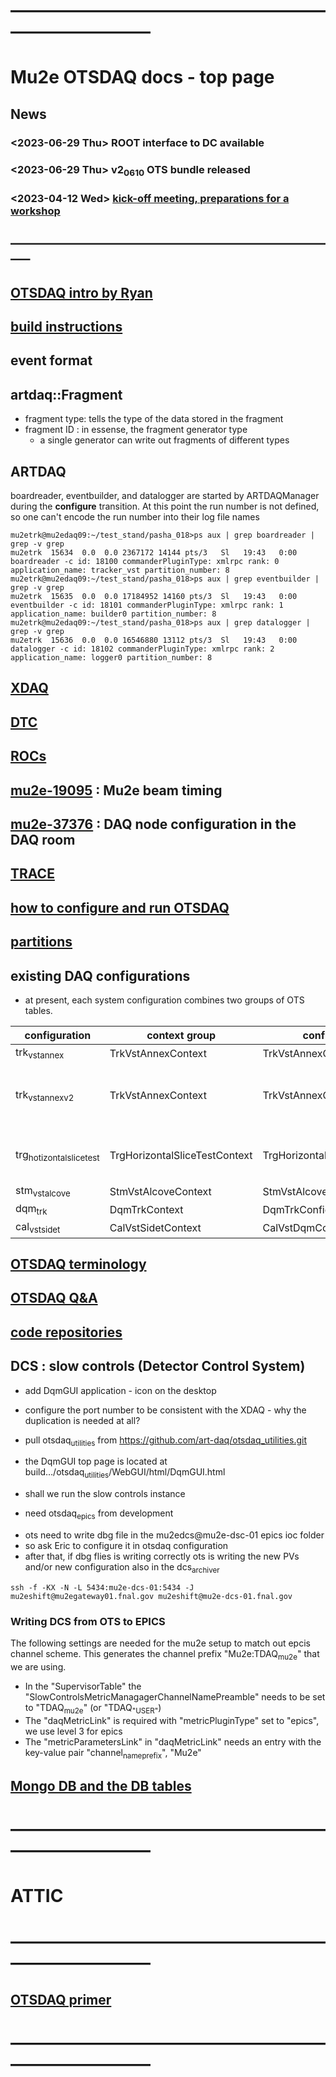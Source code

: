 #+startup:fold
* ------------------------------------------------------------------------------
* Mu2e OTSDAQ docs - top page                                                
** News                                                                      
*** <2023-06-29 Thu> ROOT interface to DC available
*** <2023-06-29 Thu> v2_06_10 OTS bundle released
*** <2023-04-12 Wed> [[https://docs.google.com/document/d/1HcwRGdVoRhv8FstQncY7KOxvNlP6nf_gGtHEcNmc2Bc/edit][kick-off meeting, preparations for a workshop]]
** -----------------------------------------------------------------------------
** [[https://docs.google.com/presentation/d/1wzSJMK3fCoW2aZ_sdO1jg0n8WoykJR7MJ1ILqp3kEAI/edit#slide=id.p][OTSDAQ intro by Ryan]]
** [[file:build_instructions.org][build instructions]]
** event format                                                              
** artdaq::Fragment                                                          
   - fragment type: tells the type of the data stored in the fragment
   - fragment ID  : in essense, the fragment generator type
     - a single generator can write out fragments of different types
** ARTDAQ                                                                    
   boardreader, eventbuilder, and datalogger are started by ARTDAQManager 
   during the *configure* transition. At this point the run number is not defined,
   so one can't encode the run number into their log file names
#+begin_src 
mu2etrk@mu2edaq09:~/test_stand/pasha_018>ps aux | grep boardreader | grep -v grep
mu2etrk  15634  0.0  0.0 2367172 14144 pts/3   Sl   19:43   0:00 boardreader -c id: 18100 commanderPluginType: xmlrpc rank: 0 application_name: tracker_vst partition_number: 8
mu2etrk@mu2edaq09:~/test_stand/pasha_018>ps aux | grep eventbuilder | grep -v grep
mu2etrk  15635  0.0  0.0 17184952 14160 pts/3  Sl   19:43   0:00 eventbuilder -c id: 18101 commanderPluginType: xmlrpc rank: 1 application_name: builder0 partition_number: 8
mu2etrk@mu2edaq09:~/test_stand/pasha_018>ps aux | grep datalogger | grep -v grep
mu2etrk  15636  0.0  0.0 16546880 13112 pts/3  Sl   19:43   0:00 datalogger -c id: 18102 commanderPluginType: xmlrpc rank: 2 application_name: logger0 partition_number: 8
#+end_src 
** [[file:xdaq.org][XDAQ]]
** [[file:dtc.org][DTC]]
** [[file:rocs.org][ROCs]]
** [[https://mu2e-docdb.fnal.gov/cgi-bin/sso/ShowDocument?docid=19095][mu2e-19095]] : Mu2e beam timing
** [[https://mu2e-docdb.fnal.gov/cgi-bin/sso/RetrieveFile?docid=37376&filename=20220922_DAQNodes.pdf][mu2e-37376]] : DAQ node configuration in the DAQ room 
** [[file:trace.org][TRACE]] 
** [[file:configure_and_run.org][how to configure and run OTSDAQ]]
** [[file:partitions.org][partitions]]                                                           
** existing DAQ configurations                                                
- at present, each system configuration combines two groups of OTS tables.

|---------------------------+-------------------------------+-------------------------------+---------------------------------------|
| configuration             | context group                 | config group                  | comment                               |
|---------------------------+-------------------------------+-------------------------------+---------------------------------------|
| trk_vst_annex             | TrkVstAnnexContext            | TrkVstAnnexConfig             |                                       |
| trk_vst_annex_v2          | TrkVstAnnexContext            | TrkVstAnnexConfig             | uses different versions of the tables |
|---------------------------+-------------------------------+-------------------------------+---------------------------------------|
| trg_hotizontal_slice_test | TrgHorizontalSliceTestContext | TrgHorizontalSliceTestContext | no typos in the config name           |
|---------------------------+-------------------------------+-------------------------------+---------------------------------------|
| stm_vst_alcove            | StmVstAlcoveContext           | StmVstAlcoveConfig            |                                       |
|---------------------------+-------------------------------+-------------------------------+---------------------------------------|
| dqm_trk                   | DqmTrkContext                 | DqmTrkConfig                  |                                       |
|---------------------------+-------------------------------+-------------------------------+---------------------------------------|
| cal_vst_sidet             | CalVstSidetContext            | CalVstDqmConfig               |                                       |
|---------------------------+-------------------------------+-------------------------------+---------------------------------------|

** [[file:otsdaq_terminology.org][OTSDAQ terminology]]                                                         
** [[file:otsdaq_q_and_a.org][OTSDAQ Q&A]]           
** [[file:code_repositories.org][code repositories]]                                                         
** DCS : slow controls (Detector Control System)                             
  - add DqmGUI application - icon on the desktop                     
  - configure the port number to be consistent with the XDAQ - why the duplication is needed at all?
  - pull otsdaq_utilities from https://github.com/art-daq/otsdaq_utilities.git
  - the DqmGUI top page is located at build.../otsdaq_utilities/WebGUI/html/DqmGUI.html

  - shall we run the slow controls instance 
  - need otsdaq_epics from development

- ots need to write dbg file in the mu2edcs@mu2e-dsc-01 epics ioc folder 
- so ask Eric to configure it in otsdaq configuration
- after that, if dbg flies is writing correctly ots is writing the new PVs and/or new configuration also in the dcs_archiver
#+begin_src   
ssh -f -KX -N -L 5434:mu2e-dcs-01:5434 -J mu2eshift@mu2egateway01.fnal.gov mu2eshift@mu2e-dcs-01.fnal.gov
#+end_src 

*** Writing DCS from OTS to EPICS
The following settings are needed for the mu2e setup to match out epcis channel scheme. This generates the channel prefix "Mu2e:TDAQ_mu2e" that we are using.
  - In the "SupervisorTable" the "SlowControlsMetricManagagerChannelNamePreamble" needs to be set to "TDAQ_mu2e" (or "TDAQ_{"USER"})
  - The "daqMetricLink" is required with "metricPluginType" set to "epics", we use level 3 for epics
  - The "metricParametersLink" in "daqMetricLink" needs an entry with the key-value pair "channel_name_prefix", "Mu2e"

** [[file:db_tables.org][Mongo DB and the DB tables]] 
* ------------------------------------------------------------------------------
* ATTIC
* ------------------------------------------------------------------------------
** [[https://otsdaq.fnal.gov/tutorials/first_demo/topics/configuration_primer.html][OTSDAQ primer]]
* ------------------------------------------------------------------------------
